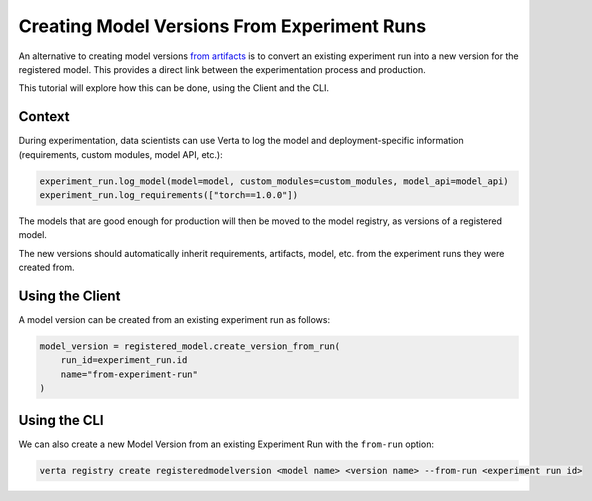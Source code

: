 Creating Model Versions From Experiment Runs
============================================

An alternative to creating model versions `from artifacts <version_from_artifacts.html>`_ is to convert an existing experiment run into a new version for the registered model. This provides a direct link between the experimentation process and production.

This tutorial will explore how this can be done, using the Client and the CLI.

Context
-------

During experimentation, data scientists can use Verta to log the model and deployment-specific information (requirements, custom modules, model API, etc.):

.. code-block:: python

    experiment_run.log_model(model=model, custom_modules=custom_modules, model_api=model_api)
    experiment_run.log_requirements(["torch==1.0.0"])

The models that are good enough for production will then be moved to the model registry, as versions of a registered model.

The new versions should automatically inherit requirements, artifacts, model, etc. from the experiment runs they were created from.

Using the Client
----------------

A model version can be created from an existing experiment run as follows:

.. code-block:: python

    model_version = registered_model.create_version_from_run(
        run_id=experiment_run.id
        name="from-experiment-run"
    )

Using the CLI
-------------

We can also create a new Model Version from an existing Experiment Run with the ``from-run`` option:

.. code-block:: sh

    verta registry create registeredmodelversion <model name> <version name> --from-run <experiment run id>
